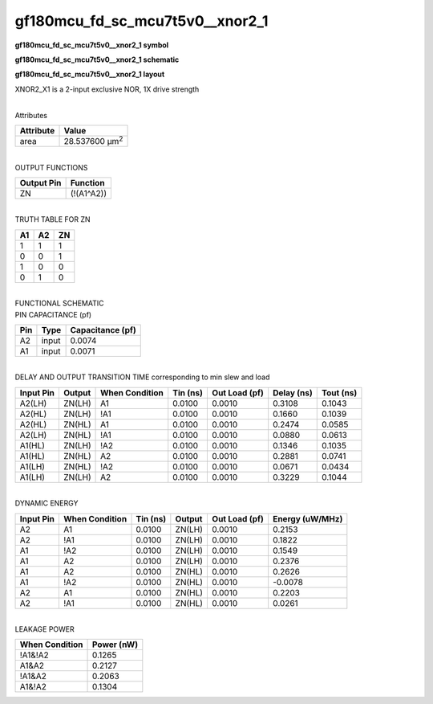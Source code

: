 =======================================
gf180mcu_fd_sc_mcu7t5v0__xnor2_1
=======================================

**gf180mcu_fd_sc_mcu7t5v0__xnor2_1 symbol**

.. image:: gf180mcu_fd_sc_mcu7t5v0__xnor2_1.symbol.png
    :height: 250px
    :width: 400 px
    :align: center
    :alt: gf180mcu_fd_sc_mcu7t5v0__xnor2_1 symbol

**gf180mcu_fd_sc_mcu7t5v0__xnor2_1 schematic**

.. image:: gf180mcu_fd_sc_mcu7t5v0__xnor2_1.schematic.png
    :height: 300px
    :width: 500 px
    :align: center
    :alt: gf180mcu_fd_sc_mcu7t5v0__xnor2_1 schematic

**gf180mcu_fd_sc_mcu7t5v0__xnor2_1 layout**

.. image:: gf180mcu_fd_sc_mcu7t5v0__xnor2_1.layout.png
    :height: 400px
    :width: 700 px
    :align: center
    :alt: gf180mcu_fd_sc_mcu7t5v0__xnor2_1 layout



XNOR2_X1 is a 2-input exclusive NOR, 1X drive strength

|
| Attributes

============= ======================
**Attribute** **Value**
area          28.537600 µm\ :sup:`2`
============= ======================

|
| OUTPUT FUNCTIONS

============== ============
**Output Pin** **Function**
ZN             (!(A1^A2))
============== ============

|
| TRUTH TABLE FOR ZN

====== ====== ======
**A1** **A2** **ZN**
1      1      1
0      0      1
1      0      0
0      1      0
====== ====== ======

|
| FUNCTIONAL SCHEMATIC

.. image:: gf180mcu_fd_sc_mcu7t5v0__xnor2_1.png

| PIN CAPACITANCE (pf)

======= ======== ====================
**Pin** **Type** **Capacitance (pf)**
A2      input    0.0074
A1      input    0.0071
======= ======== ====================

|
| DELAY AND OUTPUT TRANSITION TIME corresponding to min slew and load

+---------------+------------+--------------------+--------------+-------------------+----------------+---------------+
| **Input Pin** | **Output** | **When Condition** | **Tin (ns)** | **Out Load (pf)** | **Delay (ns)** | **Tout (ns)** |
+---------------+------------+--------------------+--------------+-------------------+----------------+---------------+
| A2(LH)        | ZN(LH)     | A1                 | 0.0100       | 0.0010            | 0.3108         | 0.1043        |
+---------------+------------+--------------------+--------------+-------------------+----------------+---------------+
| A2(HL)        | ZN(LH)     | !A1                | 0.0100       | 0.0010            | 0.1660         | 0.1039        |
+---------------+------------+--------------------+--------------+-------------------+----------------+---------------+
| A2(HL)        | ZN(HL)     | A1                 | 0.0100       | 0.0010            | 0.2474         | 0.0585        |
+---------------+------------+--------------------+--------------+-------------------+----------------+---------------+
| A2(LH)        | ZN(HL)     | !A1                | 0.0100       | 0.0010            | 0.0880         | 0.0613        |
+---------------+------------+--------------------+--------------+-------------------+----------------+---------------+
| A1(HL)        | ZN(LH)     | !A2                | 0.0100       | 0.0010            | 0.1346         | 0.1035        |
+---------------+------------+--------------------+--------------+-------------------+----------------+---------------+
| A1(HL)        | ZN(HL)     | A2                 | 0.0100       | 0.0010            | 0.2881         | 0.0741        |
+---------------+------------+--------------------+--------------+-------------------+----------------+---------------+
| A1(LH)        | ZN(HL)     | !A2                | 0.0100       | 0.0010            | 0.0671         | 0.0434        |
+---------------+------------+--------------------+--------------+-------------------+----------------+---------------+
| A1(LH)        | ZN(LH)     | A2                 | 0.0100       | 0.0010            | 0.3229         | 0.1044        |
+---------------+------------+--------------------+--------------+-------------------+----------------+---------------+

|
| DYNAMIC ENERGY

+---------------+--------------------+--------------+------------+-------------------+---------------------+
| **Input Pin** | **When Condition** | **Tin (ns)** | **Output** | **Out Load (pf)** | **Energy (uW/MHz)** |
+---------------+--------------------+--------------+------------+-------------------+---------------------+
| A2            | A1                 | 0.0100       | ZN(LH)     | 0.0010            | 0.2153              |
+---------------+--------------------+--------------+------------+-------------------+---------------------+
| A2            | !A1                | 0.0100       | ZN(LH)     | 0.0010            | 0.1822              |
+---------------+--------------------+--------------+------------+-------------------+---------------------+
| A1            | !A2                | 0.0100       | ZN(LH)     | 0.0010            | 0.1549              |
+---------------+--------------------+--------------+------------+-------------------+---------------------+
| A1            | A2                 | 0.0100       | ZN(LH)     | 0.0010            | 0.2376              |
+---------------+--------------------+--------------+------------+-------------------+---------------------+
| A1            | A2                 | 0.0100       | ZN(HL)     | 0.0010            | 0.2626              |
+---------------+--------------------+--------------+------------+-------------------+---------------------+
| A1            | !A2                | 0.0100       | ZN(HL)     | 0.0010            | -0.0078             |
+---------------+--------------------+--------------+------------+-------------------+---------------------+
| A2            | A1                 | 0.0100       | ZN(HL)     | 0.0010            | 0.2203              |
+---------------+--------------------+--------------+------------+-------------------+---------------------+
| A2            | !A1                | 0.0100       | ZN(HL)     | 0.0010            | 0.0261              |
+---------------+--------------------+--------------+------------+-------------------+---------------------+

|
| LEAKAGE POWER

================== ==============
**When Condition** **Power (nW)**
!A1&!A2            0.1265
A1&A2              0.2127
!A1&A2             0.2063
A1&!A2             0.1304
================== ==============

